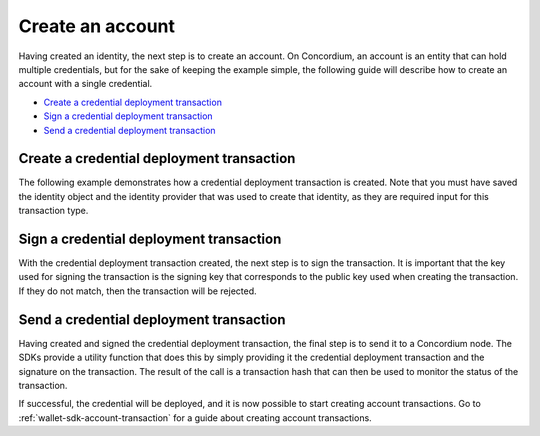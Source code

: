 .. _wallet-sdk-credential-deployment:

=================
Create an account
=================

Having created an identity, the next step is to create an account. On Concordium, an account is an entity that can hold multiple credentials, but for the sake of keeping the example simple, the following guide will describe how to create an account with a single credential.

* `Create a credential deployment transaction`_
* `Sign a credential deployment transaction`_
* `Send a credential deployment transaction`_

++++++++++++++++++++++++++++++++++++++++++
Create a credential deployment transaction
++++++++++++++++++++++++++++++++++++++++++

The following example demonstrates how a credential deployment transaction is created. Note that you must have saved the identity object and the identity provider that was used to create that identity, as they are required input for this transaction type.

.. tabs::

    .. tab::

        TypeScript (Web)

        .. code-block:: typescript

            import {
                ConcordiumHdWallet,
                IdentityProvider,
            } from '@concordium/web-sdk';

            // The identity object created previously. See the identity creation section.
            const identity: IdentityObjectV1 = ...;

            // The identity provider that was used when creating the identity.
            const identityProvider: IdentityProvider = ...;

            // Set up the wallet.
            const seedPhrase = 'fence tongue sell large master side flock bronze ice accident what humble bring heart swear record valley party jar caution horn cushion endorse position';
            const network = 'Testnet'; // Or Mainnet, if working on mainnet.
            const wallet = ConcordiumHdWallet.fromSeedPhrase(seedPhrase, net);

            const prfKey = wallet.getPrfKey(identityProviderIndex, identityIndex).toString('hex');
            const idCredSec = wallet.getIdCredSec(identityProviderIndex, identityIndex).toString('hex');
            const blindingRandomness = wallet.getSignatureBlindingRandomness(identityProviderIndex, identityIndex).toString('hex');

            // The index of the credential to be created. The first should be 0, and then incremented by 1 for
            // each credential created.
            const credNumber = 0;
            const publicKey = wallet.getAccountPublicKey(identityProviderIndex, identityIndex, credNumber).toString('hex');
            const verifyKey = {
                schemeId: 'Ed25519',
                verifyKey: publicKey,
            };

            const credentialPublicKeys = {
                keys: { 0: verifyKey },
                threshold: 1,
            };

            let attributeRandomness: any = {};
            const attributeKeys = Object.keys(AttributesKeys).filter((v) => isNaN(Number(v)));
            attributeKeys.forEach((v) => attributeRandomness[v] = wallet.getAttributeCommitmentRandomness(identityProviderIndex, identityIndex, credNumber, AttributesKeys[v as AttributeKeyString]).toString('hex'));

            const client = new ConcordiumGRPCWebClient(nodeAddress, nodePort);
            const cryptographicParameters = await client.getCryptographicParameters();

            const credentialInput: CredentialInputNoSeed = {
                revealedAttributes: [],
                idObject: identity,
                globalContext: cryptographicParameters,
                credNumber,
                ipInfo: identityProvider.ipInfo,
                arsInfos: identityProvider.arsInfos,
                attributeRandomness,
                credentialPublicKeys,
                idCredSec,
                prfKey,
                sigRetrievelRandomness: blindingRandomness,
            };

            const expiry = TransactionExpiry.fromDate(new Date(Date.now() + 360000));
            const credentialDeploymentTransaction = createCredentialTransactionNoSeed(
                credentialInput,
                expiry
            );

    .. tab::

        Kotlin (Android)

        TODO Write the Kotlin example.

    .. tab::

        Swift (iOS)

        The Swift SDK for iOS is still in development.

++++++++++++++++++++++++++++++++++++++++
Sign a credential deployment transaction
++++++++++++++++++++++++++++++++++++++++

With the credential deployment transaction created, the next step is to sign the transaction. It is important that the key used for signing the transaction
is the signing key that corresponds to the public key used when creating the transaction. If they do not match, then the transaction will be rejected.

.. tabs::

    .. tab::

        TypeScript (Web)

        .. code-block:: javascript

            import {
                ConcordiumHdWallet,
                CredentialDeploymentDetails,
                CredentialDeploymentTransaction,
                signCredentialTransaction
            } from '@concordium/web-sdk';

            // The credential deployment transaction created in the previous section.
            const credentialDeploymentTransaction: CredentialDeploymentTransaction = ...;

            // The key used to sign the credential deployment transaction must be the corresponding
            // secret key for the public key that was used to construct the transaction.
            const seedPhrase = 'fence tongue sell large master side flock bronze ice accident what humble bring heart swear record valley party jar caution horn cushion endorse position';
            const network = 'Testnet'; // Or Mainnet, if working on mainnet.
            const wallet = ConcordiumHdWallet.fromSeedPhrase(seedPhrase, network);

            // The credNumber and the identityIndex must identical to what was used when deriving
            // the keys to create the credential deployment transaction.
            const credNumber = 0;
            const identityIndex = 0;
            const signingKey = wallet.getAccountSigningKey(credentialDeploymentTransaction.unsignedCdi.ipIdentity, identityIndex, credNumber);

            const signature = await signCredentialTransaction(credentialDeploymentTransaction, signingKey);

    .. tab::

        Kotlin (Android)

        TODO Write the Kotlin example.

    .. tab::

        Swift (iOS)

        The Swift SDK for iOS is still in development.

++++++++++++++++++++++++++++++++++++++++
Send a credential deployment transaction
++++++++++++++++++++++++++++++++++++++++

Having created and signed the credential deployment transaction, the final step is to send it to a Concordium node. The SDKs provide a
utility function that does this by simply providing it the credential deployment transaction and the signature on the transaction. The result
of the call is a transaction hash that can then be used to monitor the status of the transaction.

If successful, the credential will be deployed, and it is now possible to start creating account transactions. Go to
:ref:`wallet-sdk-account-transaction` for a guide about creating account transactions.

.. tabs::

    .. tab::

        TypeScript (Web)

        .. code-block:: javascript

            import {
                sendCredentialDeploymentTransaction,
            } from '@concordium/web-sdk';

            // The credential deployment transaction created in the first section.
            const credentialDeploymentTransaction: CredentialDeploymentTransaction = ...;

            // The signature on the credential deployment transaction from the previous section.
            const signature: string = ...;

            const transactionHash = await sendCredentialDeploymentTransaction(
                credentialDeploymentTransaction,
                signature
            );

    .. tab::

        Kotlin (Android)

        TODO Write the Kotlin example.

    .. tab::

        Swift (iOS)

        The Swift SDK for iOS is still in development.

